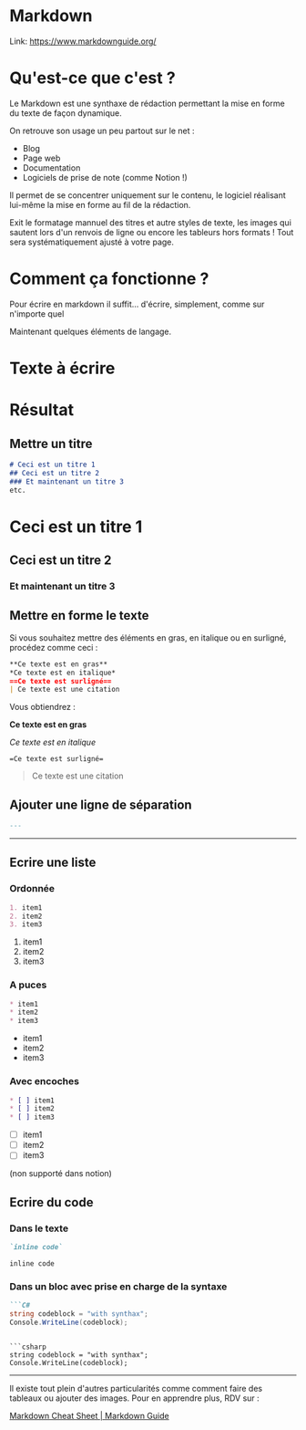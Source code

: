* Markdown
:PROPERTIES:
:CUSTOM_ID: markdown
:END:
Link: https://www.markdownguide.org/

* Qu'est-ce que c'est ?
:PROPERTIES:
:CUSTOM_ID: quest-ce-que-cest
:END:
Le Markdown est une synthaxe de rédaction permettant la mise en forme du
texte de façon dynamique.

On retrouve son usage un peu partout sur le net :

- Blog
- Page web
- Documentation
- Logiciels de prise de note (comme Notion !)

Il permet de se concentrer uniquement sur le contenu, le logiciel
réalisant lui-même la mise en forme au fil de la rédaction.

Exit le formatage mannuel des titres et autre styles de texte, les
images qui sautent lors d'un renvois de ligne ou encore les tableurs
hors formats ! Tout sera systématiquement ajusté à votre page.

* Comment ça fonctionne ?
:PROPERTIES:
:CUSTOM_ID: comment-ça-fonctionne
:END:
Pour écrire en markdown il suffit... d'écrire, simplement, comme sur
n'importe quel

Maintenant quelques éléments de langage.

* Texte à écrire
:PROPERTIES:
:CUSTOM_ID: texte-à-écrire
:END:
* Résultat
:PROPERTIES:
:CUSTOM_ID: résultat
:END:
** Mettre un titre
:PROPERTIES:
:CUSTOM_ID: mettre-un-titre
:END:
#+begin_src markdown
# Ceci est un titre 1
## Ceci est un titre 2
### Et maintenant un titre 3
etc.
#+end_src

* Ceci est un titre 1
:PROPERTIES:
:CUSTOM_ID: ceci-est-un-titre-1
:END:
** Ceci est un titre 2
:PROPERTIES:
:CUSTOM_ID: ceci-est-un-titre-2
:END:
*** Et maintenant un titre 3
:PROPERTIES:
:CUSTOM_ID: et-maintenant-un-titre-3
:END:
** Mettre en forme le texte
:PROPERTIES:
:CUSTOM_ID: mettre-en-forme-le-texte
:END:
Si vous souhaitez mettre des éléments en gras, en italique ou en
surligné, procédez comme ceci :

#+begin_src markdown
**Ce texte est en gras**
*Ce texte est en italique*
==Ce texte est surligné==
| Ce texte est une citation
#+end_src

Vous obtiendrez :

*Ce texte est en gras*

/Ce texte est en italique/

==Ce texte est surligné==

#+begin_quote
Ce texte est une citation

#+end_quote

** Ajouter une ligne de séparation
:PROPERTIES:
:CUSTOM_ID: ajouter-une-ligne-de-séparation
:END:
#+begin_src markdown
---
#+end_src

--------------

** Ecrire une liste
:PROPERTIES:
:CUSTOM_ID: ecrire-une-liste
:END:
*** Ordonnée
:PROPERTIES:
:CUSTOM_ID: ordonnée
:END:
#+begin_src markdown
1. item1
2. item2
3. item3
#+end_src

1. item1
2. item2
3. item3

*** A puces
:PROPERTIES:
:CUSTOM_ID: a-puces
:END:
#+begin_src markdown
* item1
* item2
* item3
#+end_src

- item1
- item2
- item3

*** Avec encoches
:PROPERTIES:
:CUSTOM_ID: avec-encoches
:END:
#+begin_src markdown
* [ ] item1
* [ ] item2
* [ ] item3
#+end_src

- [ ] item1
- [ ] item2
- [ ] item3

(non supporté dans notion)

** Ecrire du code
:PROPERTIES:
:CUSTOM_ID: ecrire-du-code
:END:
*** Dans le texte
:PROPERTIES:
:CUSTOM_ID: dans-le-texte
:END:
#+begin_src markdown
`inline code`
#+end_src

=inline code=

*** Dans un bloc avec prise en charge de la syntaxe
:PROPERTIES:
:CUSTOM_ID: dans-un-bloc-avec-prise-en-charge-de-la-syntaxe
:END:
#+begin_src markdown
```C#
string codeblock = "with synthax"; 
Console.WriteLine(codeblock);
#+end_src

#+begin_example

```csharp
string codeblock = "with synthax"; 
Console.WriteLine(codeblock);
#+end_example

--------------

Il existe tout plein d'autres particularités comme comment faire des
tableaux ou ajouter des images. Pour en apprendre plus, RDV sur :

[[https://www.markdownguide.org/cheat-sheet/][Markdown Cheat Sheet |
Markdown Guide]]
